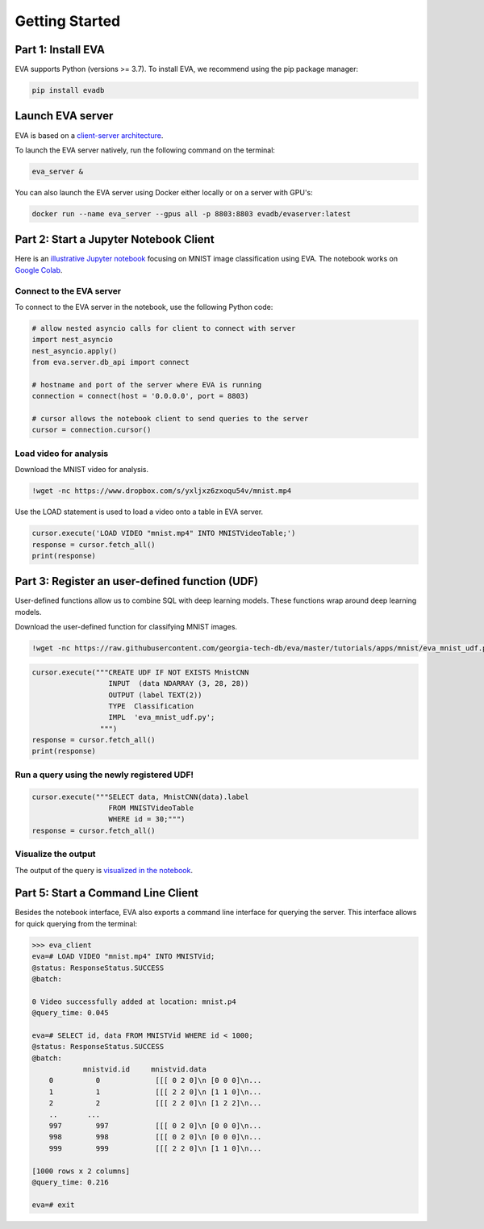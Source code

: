 .. _guide-getstarted:

Getting Started
====

Part 1: Install EVA
----

EVA supports Python (versions >= 3.7). To install EVA, we recommend using the pip package manager:

.. code-block:: bash

    pip install evadb


Launch EVA server
----

EVA is based on a `client-server architecture <https://www.postgresql.org/docs/15/tutorial-arch.html>`_. 

To launch the EVA server natively, run the following command on the terminal:

.. code-block:: bash

    eva_server &

You can also launch the EVA server using Docker either locally or on a server with GPU's:

.. code-block:: bash

    docker run --name eva_server --gpus all -p 8803:8803 evadb/evaserver:latest

Part 2: Start a Jupyter Notebook Client
----

Here is an `illustrative Jupyter notebook <https://evadb.readthedocs.io/en/stable/source/tutorials/01-mnist.html>`_ focusing on MNIST image classification using EVA. The notebook works on `Google Colab <https://colab.research.google.com/github/georgia-tech-db/eva/blob/master/tutorials/01-mnist.ipynb>`_. 

Connect to the EVA server
~~~~

To connect to the EVA server in the notebook, use the following Python code:

.. code-block:: python

    # allow nested asyncio calls for client to connect with server
    import nest_asyncio
    nest_asyncio.apply()
    from eva.server.db_api import connect

    # hostname and port of the server where EVA is running
    connection = connect(host = '0.0.0.0', port = 8803)

    # cursor allows the notebook client to send queries to the server
    cursor = connection.cursor()

Load video for analysis
~~~~

Download the MNIST video for analysis.

.. code-block:: bash

    !wget -nc https://www.dropbox.com/s/yxljxz6zxoqu54v/mnist.mp4

Use the LOAD statement is used to load a video onto a table in EVA server. 

.. code-block:: python

    cursor.execute('LOAD VIDEO "mnist.mp4" INTO MNISTVideoTable;')
    response = cursor.fetch_all()
    print(response)

Part 3: Register an user-defined function (UDF)
----

User-defined functions allow us to combine SQL with deep learning models. These functions wrap around deep learning models.

Download the user-defined function for classifying MNIST images.

.. code-block:: bash

    !wget -nc https://raw.githubusercontent.com/georgia-tech-db/eva/master/tutorials/apps/mnist/eva_mnist_udf.py

.. code-block:: python

    cursor.execute("""CREATE UDF IF NOT EXISTS MnistCNN
                      INPUT  (data NDARRAY (3, 28, 28))
                      OUTPUT (label TEXT(2))
                      TYPE  Classification
                      IMPL  'eva_mnist_udf.py';
                    """)
    response = cursor.fetch_all()
    print(response)

Run a query using the newly registered UDF!
~~~~

.. code-block:: python

    cursor.execute("""SELECT data, MnistCNN(data).label 
                      FROM MNISTVideoTable
                      WHERE id = 30;""")
    response = cursor.fetch_all()

Visualize the output
~~~~

The output of the query is `visualized in the notebook <https://evadb.readthedocs.io/en/stable/source/tutorials/01-mnist.html#visualize-output-of-query-on-the-video>`_.


Part 5: Start a Command Line Client
----

Besides the notebook interface, EVA also exports a command line interface for querying the server. This interface allows for quick querying from the terminal:

.. code-block:: bash

    >>> eva_client
    eva=# LOAD VIDEO "mnist.mp4" INTO MNISTVid;
    @status: ResponseStatus.SUCCESS
    @batch:

    0 Video successfully added at location: mnist.p4
    @query_time: 0.045

    eva=# SELECT id, data FROM MNISTVid WHERE id < 1000;
    @status: ResponseStatus.SUCCESS
    @batch:
                mnistvid.id     mnistvid.data 
        0          0             [[[ 0 2 0]\n [0 0 0]\n...         
        1          1             [[[ 2 2 0]\n [1 1 0]\n...         
        2          2             [[[ 2 2 0]\n [1 2 2]\n...         
        ..       ...
        997        997           [[[ 0 2 0]\n [0 0 0]\n...         
        998        998           [[[ 0 2 0]\n [0 0 0]\n...         
        999        999           [[[ 2 2 0]\n [1 1 0]\n...         

    [1000 rows x 2 columns]
    @query_time: 0.216  

    eva=# exit

